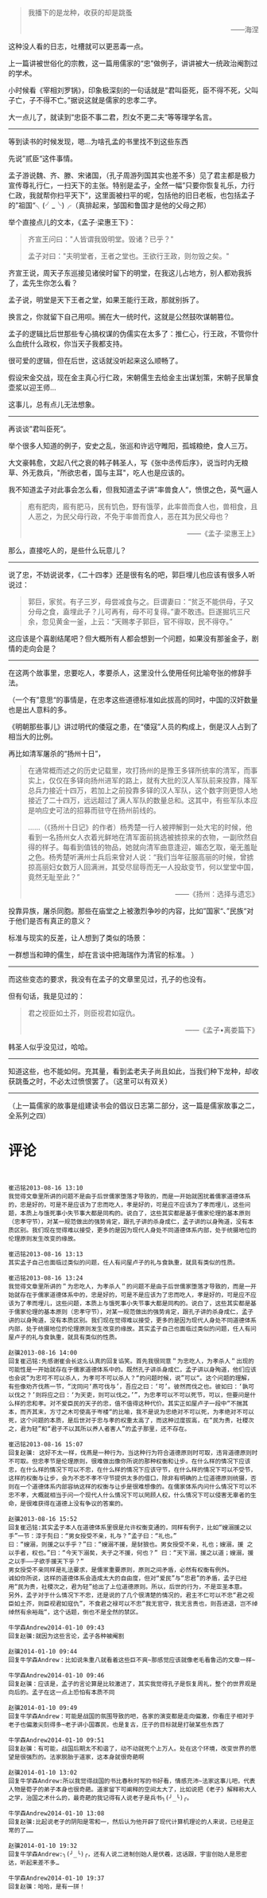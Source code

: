 # -*- mode: Org; org-download-image-dir: "../images"; -*-
#+BEGIN_COMMENT
.. title: 写个儒家的故事之二
.. slug: xie-ge-ru-jia-de-gu-shi-zhi-er
.. date: 2013-08-16 12:44 UTC+08:00
.. tags: 人人网, 读书, 故事
.. category: 
.. link: 
.. description: 
.. type: text
#+END_COMMENT

#+BEGIN_QUOTE
       我播下的是龙种，收获的却是跳蚤 
#+HTML:<p align="right"> ——海涅 </p>
#+END_QUOTE 

这种没人看的日志，吐槽就可以更恶毒一点。

上一篇讲被世俗化的宗教，这一篇用儒家的“忠”做例子，讲讲被大一统政治阉割过的学术。

小时候看《宰相刘罗锅》，印象极深刻的一句话就是“君叫臣死，臣不得不死，父叫子亡，子不得不亡。”据说这就是儒家的忠孝二字。

大一点儿了，就读到“忠臣不事二君，烈女不更二夫”等等理学名言。

---------------------------

等到读书的时候发现，嗯…为啥孔孟的书里找不到这些东西

先说”贰臣“这件事情。

孟子游说魏、齐、滕、宋诸国，（孔子周游列国其实也差不多）见了君主都是极力宣传尊礼行仁，一扫天下的主张。特别是孟子，全然一幅”只要你恢复礼乐，力行仁政，我就帮你扫平天下“，这里面被扫平的呢，包括他的旧日老板，也包括孟子的”祖国“╮(╯_╰)╭（真排起来，邹国和鲁国才是他的父母之邦）

举个直接点儿的文本，《孟子·梁惠王下》：

#+BEGIN_QUOTE
齐宣王问曰："人皆谓我毁明堂。毁诸？已乎？" 

孟子对曰："夫明堂者，王者之堂也。王欲行王政，则勿毁之矣。" 
#+END_QUOTE

齐宣王说，周天子东巡接见诸侯时留下的明堂，在我这儿占地方，别人都劝我拆了，孟先生你怎么看？

孟子说，明堂是天下王者之堂，如果王能行王政，那就别拆了。

换言之，你就留下自己用呗。搁在大一统时代，这就是公然鼓吹谋朝篡位。



孟子的逻辑比后世那些专心搞权谋的伪儒实在太多了：推仁心，行王政，不管你什么血统什么政权，你当天子我都支持。

很可爱的逻辑，但在后世，这话就没听起来这么顺畅了。

假设宋金交战，现在金主真心行仁政，宋朝儒生去给金主出谋划策，宋朝子民箪食壶浆以迎王师…

这事儿，总有点儿无法想象。

---------------------------

再谈谈”君叫臣死“。

举个很多人知道的例子，安史之乱，张巡和许远守睢阳，孤城粮绝，食人三万。

大文豪韩愈，文起八代之衰的韩子韩圣人，写《张中丞传后序》，说当时内无粮草、外无救兵，"所欲忠者，国与主耳"，吃人也是应该的。

我不知道孟子对此事会怎么看，但我知道孟子讲”率兽食人“，愤恨之色，英气逼人
#+BEGIN_QUOTE
庖有肥肉，廄有肥马，民有饥色，野有饿莩，此率兽而食人也，兽相食，且人恶之，为民父母行政，不免于率兽而食人，恶在其为民父母也？
#+HTML:<p align="right"> ——《孟子·梁惠王上》 </p>
#+END_QUOTE 

那么，直接吃人的，是些什么玩意儿？

-----------------------------------

说了忠，不妨说说孝，《二十四孝》还是很有名的吧，郭巨埋儿也应该有很多人听说过：

#+BEGIN_QUOTE
郭巨，家贫。有子三岁，母尝减食与之。巨谓妻曰：“贫乏不能供母，子又分母之食，盍埋此子？儿可再有，母不可复得。”妻不敢违。巨遂掘坑三尺余，忽见黄金一釜，上云：“天赐孝子郭巨，官不得取，民不得夺。” 
#+END_QUOTE

这应该是个喜剧结尾吧？但大概所有人都会想到一个问题，如果没有那釜金子，剧情的走向会是？

-----------------------------------

在这两个故事里，忠要吃人，孝要杀人，这里没什么使用任何比喻夸张的修辞手法。


（一个有”意思“的事情是，在忠孝这些道德标准如此拔高的同时，中国的汉奸数量也是出人意料的多。

《明朝那些事儿》讲过明代的倭寇之患，在“倭寇”人员的构成上，倒是汉人占到了相当大的比例。

再比如清军屠杀的“扬州十日”，
#+BEGIN_QUOTE
在通常概而述之的历史记载里，攻打扬州的是豫王多铎所统率的清军，而事实上，仅仅在多铎向扬州进军的路上，就有大批的汉人军队前来投靠，降军总兵力接近十四万，若加上之前投靠多铎的汉人军队，这个数字则更惊人地接近了二十四万，远远超过了满人军队的数量总和。这其中，有些军队本应是响应史可法的招募而驻守在扬州前线的。 

……（《扬州十日记》的作者）杨秀楚一行人被押解到一处大宅的时候，他看到一名扬州女人衣着光鲜地在清军面前挑选被掳掠来的衣物，一副欣然自得的样子。每看到值钱的物品，她就向清军曲意逢迎，媚态乞取，毫无羞耻之色。杨秀楚听满州士兵后来曾对人说：“我们当年征服高丽的时候，曾掳掠高丽妇女数万人回满洲，其受尽屈辱而无一人投敌变节，何以堂堂中国，竟然无耻至此？”

#+HTML:<p align="right"> ——《扬州：选择与遗忘》  </p> 
#+END_QUOTE

投靠异族，屠杀同胞。那些在庙堂之上被激烈争吵的内容，比如”国家“、”民族“对于他们是否有真正的意义？

标准与现实的反差，让人想到了类似的场景：

一群想当和珅的儒生，却在言谈中把海瑞作为清官的标准。
）


-----------------------------------

而这些变态的要求，我没有在孟子的文章里见过，孔子的也没有。       

但有句话，我是见过的：

#+BEGIN_QUOTE
君之视臣如土芥，则臣视君如寇仇。
#+HTML:<p align="right"> ——《孟子•离娄篇下》  </p> 
#+END_QUOTE

韩圣人似乎没见过，哈哈。 
-----------------------------------

知道这些，也不能如何。充其量，看到孟老夫子尚且如此，当我们种下龙种，却收获跳蚤之时，不必太过愤恨罢了。（这里可以有双关） 
-----------------------------------

（上一篇儒家的故事是组建读书会的倡议日志第二部分，这一篇是儒家故事之二，全系列之四）

* 评论
#+BEGIN_EXAMPLE


崔迅铭2013-08-16 13:10
我觉得文章里所讲的问题不是由于后世儒家堕落才导致的，而是一开始就困扰着儒家道德体系的，忠是好的，可是不是应该为了忠而吃人，孝是好的，可是应不应该为了孝而埋儿，这些问题，本质上与饿死事小失节事大都是同构的。说白了，这些其实都是基于儒家伦理的基本原则（忠孝守节），对某一规范做出的强势肯定，跟孔子讲的杀身成仁，孟子讲的以身殉道，没有本质区别。我们现在觉得难以接受，更多的是因为现代人身处不同道德体系内部，处于统摄地位的伦理原则发生改变的缘故。

崔迅铭2013-08-16 13:13
其实孟子自己也面临过类似的问题，任人有问屋卢子的礼与食孰重，就具有类似的性质。

崔迅铭2013-08-16 13:24
我觉得文章里所讲的＂为忠吃人，为孝杀人＂的问题不是由于后世儒家堕落才导致的，而是一开始就存在于儒家道德体系中的，忠是好的，可是不是应该为了忠而吃人，孝是好的，可是应不应该为了孝而埋儿，这些问题，本质上与饿死事小失节事大都是同构的。说白了，这些其实都是基于儒家伦理的基本原则（忠孝守节），对某一规范做出的强势肯定，跟孔子讲的杀身成仁，孟子讲的以身殉道，没有本质区别。我们现在觉得难以接受，更多的是因为现代人身处不同道德体系内部，处于统摄地位的伦理原则发生改变的缘故。其实孟子自己也面临过类似的问题，任人有问屋卢子的礼与食孰重，就具有类似的性质。

赵骥2013-08-16 14:00
回复崔迅铭:先感谢崔会长这么认真的回复谄笑。首先我很同意＂为忠吃人，为孝杀人＂出现的可能性是一开始就存在于儒家道德体系中的。既然孔子讲杀身成仁，孟子讲以身殉道，他们应该也会说”为忠可不可以杀人，为孝可不可以杀人？“的问题时候，说”可以“。这个问题的理解，有些像劝齐伐燕一节，“沈同问‘燕可伐与’，吾应之曰：‘可’。彼然而伐之也。彼如曰：‘孰可以伐之？’则将应之曰：‘为天吏，则可以伐之。’”，为忠孝可以不可以死节，可以，但要问是什么样的忠和孝。对不爱臣民的天子的忠，值不值得这种代价。其实正如屋卢子一段中“不揣其本，而齐其末，方寸之木可使高于岑楼“的比喻，我不是说为忠绝对不可以死，为孝绝对不可以死，这个问题的本质，是后世对于忠与孝的权重太高了，而这种过度拔高，在“民为贵，社稷次之，君为轻”和“君子不以其所以养人者害人”的孟子那里，还不存在。 

崔迅铭2013-08-16 15:07
回复赵骥: 这好不太一样，伐燕是一种行为，当这种行为符合道德原则时可取，违背道德原则时不可取。但忠孝节是伦理原则，很难做出像你所说的那种权衡和让步。在什么样的情况下应该忠，在什么样的情况下可以不忠，在什么样的情况下应该守节，在什么样的情况下可以不受节，这样的权衡与让步，会为不忠不孝不守节提供太多的借口，除非有明确的上位道德原则统摄，否则在一个道德体系内部容纳这样的权衡与让步是很难想像的。在儒家体系内问什么情况下可以不忠不孝，大概就相当于问一个现代人什么情况下可以罔顾人权，什么情况下可以侵害无辜者的生命，是很难获得在道德上没有争议的答案的。

赵骥2013-08-16 15:52
回复崔迅铭:其实孟子本人在道德体系里很是允许权衡变通的，同样有例子，比如“嫂溺援之以手”一节：淳于髡曰：“男女授受不亲，礼与？”孟子曰：“礼也。”
曰：“嫂溺，则援之以手乎？”曰：“嫂溺不援，是豺狼也。男女授受不亲，礼也；嫂溺，援 之以手者，权也。”曰：“今天下溺矣，夫子之不援，何也？” 曰：“天下溺，援之以道；嫂溺，援之以手——子欲手援天下乎？“
男女授受不亲同样是礼法要求，是儒家重要原则，原则之间矛盾，必然有权衡有例外。
诚如你所说，这样的道德体系会造成太大的自由度，但对“爱民”与“忠君”的矛盾，孟子已经用“民为贵，社稷次之，君为轻”给出了上位道德原则。所以，后世的行为，不是亚圣本意。
另外，孟子对于什么情况下不忠，还是说的了几个很清楚的情况的，君主不仁可以不忠“君之视臣如土芥，则臣视君如寇仇”，不食君之禄可以不忠”我无官守，我无言责也，则吾进退，岂不绰绰然有余裕哉“，这个话题，倒也不是全然的禁区。

牛学森Andrew2014-01-10 09:43
回复赵骥:就因为这些言论，孟子各种被阉割

赵骥2014-01-10 09:44
回复牛学森Andrew：比如说朱重八就看着这些巨不爽~那感觉应该就像老毛看鲁迅的文章一样~

牛学森Andrew2014-01-10 09:46
回复赵骥：应该是，孟子的言论算是比较激进了，其实我觉得孔子是恢复周礼，整个的世界观是向后的。孟子在这一点上恐怕有本质不同

赵骥2014-01-10 09:49
回复牛学森Andrew：可能是战国的氛围导致的吧，各家的演变都是走向偏激，你看庄子相对于老子也偏激尖刻得多~老子讲小国寡民，也是复古，庄子的目标就是打破某些东西了

牛学森Andrew2014-01-10 09:51
回复赵骥：有可能，战国后期太不和谐了，动不动就死个上万人。处在这个环境，改变世界的愿望是很强烈的。法家脱胎于道家，这本身就很奇葩啊

赵骥2014-01-10 13:02
回复牛学森Andrew:所以我觉得战国的书比春秋时写的书好看，情感充沛~法家这事儿吧，代表人物是荀子的弟子本身也很奇葩。道家留下可阐释的空间太大了，比如说把《老子》解释称大人之学，治国之术什么的，最奇葩的我记得有人说老子是兵书╮(╯_╰)╭。

牛学森Andrew2014-01-10 13:08
回复赵骥:比起说老子的阴阳是零和一，然后认为他开辟了现代计算机理论的人来说，已经是正常的了……

赵骥2014-01-10 19:32
回复牛学森Andrew:╮(╯_╰)╭，还有人说二进制创始人是伏羲，这话跟，宇宙创始人是思密达，听起来差不多… 

牛学森Andrew2014-01-10 19:37
回复赵骥：哈哈，是有一拼！

#+END_EXAMPLE
